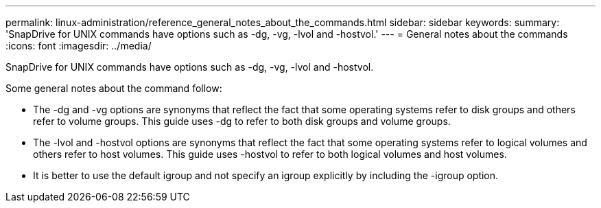 ---
permalink: linux-administration/reference_general_notes_about_the_commands.html
sidebar: sidebar
keywords: 
summary: 'SnapDrive for UNIX commands have options such as -dg, -vg, -lvol and -hostvol.'
---
= General notes about the commands
:icons: font
:imagesdir: ../media/

[.lead]
SnapDrive for UNIX commands have options such as -dg, -vg, -lvol and -hostvol.

Some general notes about the command follow:

* The -dg and -vg options are synonyms that reflect the fact that some operating systems refer to disk groups and others refer to volume groups. This guide uses -dg to refer to both disk groups and volume groups.
* The -lvol and -hostvol options are synonyms that reflect the fact that some operating systems refer to logical volumes and others refer to host volumes. This guide uses -hostvol to refer to both logical volumes and host volumes.
* It is better to use the default igroup and not specify an igroup explicitly by including the -igroup option.
